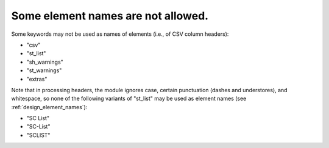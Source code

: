 .. _design_reserved_names:

Some element names are not allowed.
^^^^^^^^^^^^^^^^^^^^^^^^^^^^^^^^^^^

Some keywords may not be used as names of elements (i.e., of CSV column headers):

- "csv"
- "st_list"
- "sh_warnings"
- "st_warnings"
- "extras"

Note that in processing headers, the module ignores case, certain punctuation (dashes and understores), and whitespace, so none of the following variants of "st_list" may be used as element names (see :ref:`design_element_names`):

- "SC List"
- "SC-List"
- "SCLIST"
